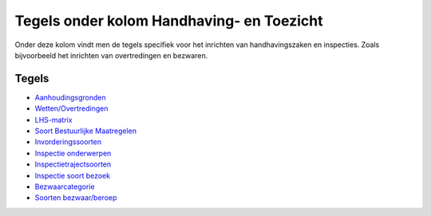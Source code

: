 Tegels onder kolom Handhaving- en Toezicht
==========================================

Onder deze kolom vindt men de tegels specifiek voor het inrichten van
handhavingszaken en inspecties. Zoals bijvoorbeeld het inrichten van
overtredingen en bezwaren.

Tegels
------

-  `Aanhoudingsgronden </docs/probleemoplossing/portalen_en_moduleschermen/zaakbeheer/tegels_kolom_handhaving_toezicht/aanhoudingsgronden.md>`__
-  `Wetten/Overtredingen </docs/probleemoplossing/portalen_en_moduleschermen/zaakbeheer/tegels_kolom_handhaving_toezicht/wetten_overtredingen.md>`__
-  `LHS-matrix </docs/probleemoplossing/portalen_en_moduleschermen/zaakbeheer/tegels_kolom_handhaving_toezicht/lhs-matrix.md>`__
-  `Soort Bestuurlijke
   Maatregelen </docs/probleemoplossing/portalen_en_moduleschermen/zaakbeheer/tegels_kolom_handhaving_toezicht/soort_bestuurlijke_maatregel.md>`__
-  `Invorderingssoorten </docs/probleemoplossing/portalen_en_moduleschermen/zaakbeheer/tegels_kolom_handhaving_toezicht/invorderingssoorten.md>`__
-  `Inspectie
   onderwerpen </docs/probleemoplossing/portalen_en_moduleschermen/zaakbeheer/tegels_kolom_handhaving_toezicht/inspectie_onderwerpen.md>`__
-  `Inspectietrajectsoorten </docs/probleemoplossing/portalen_en_moduleschermen/zaakbeheer/tegels_kolom_handhaving_toezicht/inspectietrajectsoorten.md>`__
-  `Inspectie soort
   bezoek </docs/probleemoplossing/portalen_en_moduleschermen/zaakbeheer/tegels_kolom_handhaving_toezicht/inspectie_soort_bezoek.md>`__
-  `Bezwaarcategorie </docs/probleemoplossing/portalen_en_moduleschermen/zaakbeheer/tegels_kolom_handhaving_toezicht/bezwaarcategorie.md>`__
-  `Soorten
   bezwaar/beroep </docs/probleemoplossing/portalen_en_moduleschermen/zaakbeheer/tegels_kolom_handhaving_toezicht/soorten_bezwaar_beroep.md>`__
